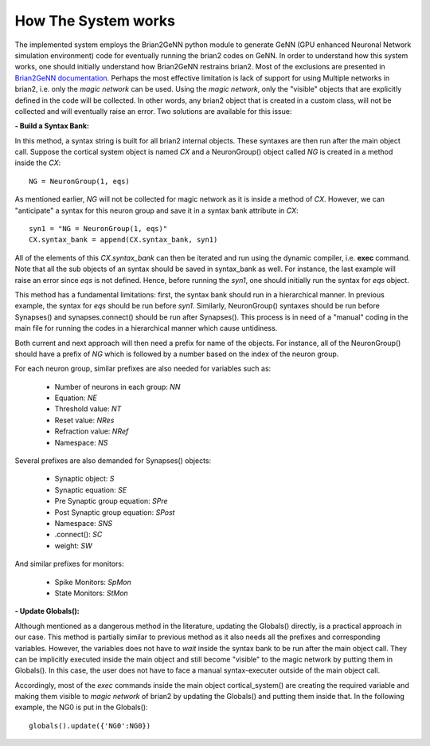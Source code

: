 How The System works
====================

The implemented system employs the Brian2GeNN python module to generate GeNN (GPU enhanced Neuronal Network simulation environment) code for eventually running the brian2 codes on GeNN. In order to understand how this system works, one should initially understand how Brian2GeNN restrains brian2. Most of the exclusions are presented in `Brian2GeNN documentation
<http://brian2genn.readthedocs.io/en/latest/introduction/exclusions.html>`_. Perhaps the most effective limitation is lack of support for using Multiple networks in brian2, i.e. only the *magic network* can be used. Using the *magic network*, only the "visible" objects that are explicitly defined in the code will be collected. In other words, any brian2 object that is created in a custom class, will not be collected and will eventually raise an error. Two solutions are available for this issue: 

**- Build a Syntax Bank:**

In this method, a syntax string is built for all brian2 internal objects. These syntaxes are then run after the main object call. Suppose the cortical system object is named *CX* and a NeuronGroup() object called *NG* is created in a method inside the *CX*: 

::

	NG = NeuronGroup(1, eqs)
	
As mentioned earlier, *NG* will not be collected for magic network as it is inside a method of *CX*. However, we can "anticipate" a syntax for this neuron group and save it in a syntax bank attribute in *CX*: 

::

	syn1 = "NG = NeuronGroup(1, eqs)"
	CX.syntax_bank = append(CX.syntax_bank, syn1) 

All of the elements of this *CX.syntax_bank* can then be iterated and run using the dynamic compiler, i.e. **exec** command. Note that all the sub objects of an syntax should be saved in syntax_bank as well. For instance, the last example will raise an error since *eqs* is not defined. Hence, before running the *syn1*, one should initially run the syntax for *eqs* object. 

This method has a fundamental limitations: first, the syntax bank should run in a hierarchical manner. In previous example, the syntax for *eqs* should be run before *syn1*. Similarly, NeuronGroup() syntaxes should be run before Synapses() and synapses.connect() should be run after Synapses(). This process is in need of a "manual" coding in the main file for running the codes in a hierarchical manner which cause untidiness.

Both current and next approach will then need a prefix for name of the objects. For instance, all of the NeuronGroup() should have a prefix of *NG* which is followed by a number based on the index of the neuron group. 

For each neuron group, similar prefixes are also needed for variables such as: 

  + Number of neurons in each group: *NN*
  + Equation: *NE*
  + Threshold value: *NT*
  + Reset value: *NRes*
  + Refraction value: *NRef*
  + Namespace: *NS*

Several prefixes are also demanded for Synapses() objects:

  + Synaptic object: *S*
  + Synaptic equation: *SE*
  + Pre Synaptic group equation: *SPre*
  + Post Synaptic group equation: *SPost*
  + Namespace: *SNS*
  + .connect(): *SC*
  + weight: *SW*

And similar prefixes for monitors: 

  + Spike Monitors: *SpMon*
  + State Monitors: *StMon* 

**- Update Globals():**

Although mentioned as a dangerous method in the literature, updating the Globals() directly, is a practical approach in our case. This method is partially similar to previous method as it also needs all the prefixes and corresponding variables. However, the variables does not have to *wait* inside the syntax bank to be run after the main object call. They can be implicitly executed inside the main object and still become "visible" to the magic network by putting them in Globals(). In this case, the user does not have to face a manual syntax-executer outside of the main object call. 

Accordingly, most of the *exec* commands inside the main object cortical_system() are creating the required variable and making them visible to *magic network* of brian2 by updating the Globals() and putting them inside that. In the following example, the NG0 is put in the Globals(): 

::

	globals().update({'NG0':NG0})


